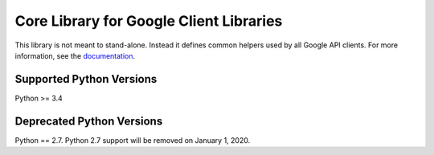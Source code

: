 Core Library for Google Client Libraries
========================================

|pypi| |versions|

This library is not meant to stand-alone. Instead it defines
common helpers used by all Google API clients. For more information, see the
`documentation`_.

.. |pypi| image:: https://img.shields.io/pypi/v/google-api_core.svg
   :target: https://pypi.org/project/google-api_core/
.. |versions| image:: https://img.shields.io/pypi/pyversions/google-api_core.svg
   :target: https://pypi.org/project/google-api_core/
.. _documentation: https://googlecloudplatform.github.io/google-cloud-python/latest/core/


Supported Python Versions
-------------------------
Python >= 3.4

Deprecated Python Versions
--------------------------
Python == 2.7. Python 2.7 support will be removed on January 1, 2020.